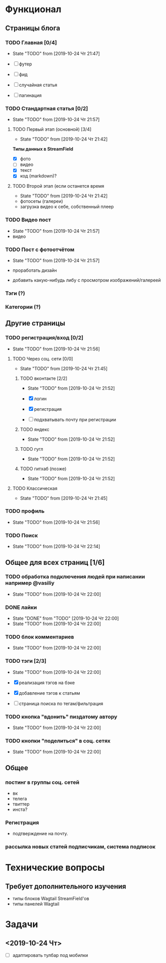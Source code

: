 * Функционал
** Страницы блога
*** TODO Главная [0/4]
- State "TODO"       from              [2019-10-24 Чт 21:47]

- [ ] футер
- [ ] фид
- [ ] случайная статья
- [ ] пагинация

*** TODO Стандартная статья [0/2]
- State "TODO"       from              [2019-10-24 Чт 21:57]
**** TODO Первый этап (основной) [3/4]
- State "TODO"       from              [2019-10-24 Чт 21:42]
*Типы данных в StreamField*
- [X] фото
- [ ] видео
- [X] текст
- [X] код (markdown)?
**** TODO Второй этап (если останется время
- State "TODO"       from              [2019-10-24 Чт 21:42]
- фотосеты (галереи)
- загрузка видео к себе, собственный плеер
*** TODO Видео пост
- State "TODO"       from              [2019-10-24 Чт 21:57]
- видео
*** TODO Пост с фотоотчётом
- State "TODO"       from              [2019-10-24 Чт 21:57]

- проработать дизайн
- добавить какую-нибудь либу с просмотром изображений/галереей
*** Тэги (?)
*** Категории (?)
** Другие страницы
*** TODO регистрация/вход [0/2]
- State "TODO"       from              [2019-10-24 Чт 21:56]
**** TODO Через соц. сети [0/0]
- State "TODO"       from              [2019-10-24 Чт 21:45]

***** TODO вконтакте [2/2]
- State "TODO"       from              [2019-10-24 Чт 21:52]

- [X] логин
- [X] регистрация
- [ ] подхватывать почту при регистрации
***** TODO яндекс
- State "TODO"       from              [2019-10-24 Чт 21:52]
***** TODO гугл
- State "TODO"       from              [2019-10-24 Чт 21:52]
***** TODO гитхаб (позже)
- State "TODO"       from              [2019-10-24 Чт 21:52]
**** TODO Классическая
- State "TODO"       from              [2019-10-24 Чт 21:45]
*** TODO профиль
- State "TODO"       from              [2019-10-24 Чт 21:56]
*** TODO Поиск
- State "TODO"       from              [2019-10-24 Чт 22:14]
** Общее для всех страниц [1/6]
*** TODO обработка подключения людей при написании например @vasiliy
- State "TODO"       from              [2019-10-24 Чт 22:00]
*** DONE лайки\дизлайки
CLOSED: [2019-10-24 Чт 22:00]
- State "DONE"       from "TODO"       [2019-10-24 Чт 22:00]
- State "TODO"       from              [2019-10-24 Чт 22:00]
*** TODO блок комментариев
- State "TODO"       from              [2019-10-24 Чт 22:00]
*** TODO тэги [2/3]
- State "TODO"       from              [2019-10-24 Чт 22:00]

- [X] реализация тэгов на бэке
- [X] добавление тэгов к статьям
- [ ] страница поиска по тегам/фильтрация

*** TODO кнопка "вдонить" пиздатому автору
- State "TODO"       from              [2019-10-24 Чт 22:00]
*** TODO кнопки "поделиться" в соц. сетях
- State "TODO"       from              [2019-10-24 Чт 22:00]
** Общее
*** постинг в группы соц. сетей
- вк
- телега
- твиттер
- инста?
*** Регистрация
- подтверждение на почту.
*** рассылка новых статей подписчикам, система подписок
* Технические вопросы
** Требует дополнительного изучения
- типы блоков Wagtail StreamField'ов
- типы панелей Wagtail

* Задачи
** <2019-10-24 Чт>
- [ ] адаптировать тулбар под мобилки
